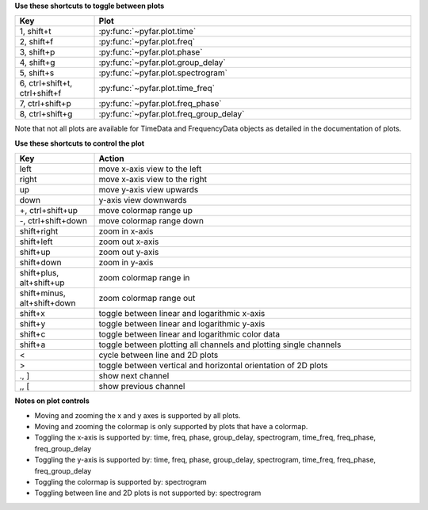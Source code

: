 **Use these shortcuts to toggle between plots**

.. list-table::
   :widths: 25 100
   :header-rows: 1

   * - Key
     - Plot
   * - 1, shift+t
     - :py:func:`~pyfar.plot.time`
   * - 2, shift+f
     - :py:func:`~pyfar.plot.freq`
   * - 3, shift+p
     - :py:func:`~pyfar.plot.phase`
   * - 4, shift+g
     - :py:func:`~pyfar.plot.group_delay`
   * - 5, shift+s
     - :py:func:`~pyfar.plot.spectrogram`
   * - 6, ctrl+shift+t, ctrl+shift+f
     - :py:func:`~pyfar.plot.time_freq`
   * - 7, ctrl+shift+p
     - :py:func:`~pyfar.plot.freq_phase`
   * - 8, ctrl+shift+g
     - :py:func:`~pyfar.plot.freq_group_delay`

Note that not all plots are available for TimeData and FrequencyData objects as detailed in the documentation of plots.

**Use these shortcuts to control the plot**

.. list-table::
   :widths: 25 100
   :header-rows: 1

   * - Key
     - Action
   * - left
     - move x-axis view to the left
   * - right
     - move x-axis view to the right
   * - up
     - move y-axis view upwards
   * - down
     - y-axis view downwards
   * - +, ctrl+shift+up
     - move colormap range up
   * - -, ctrl+shift+down
     - move colormap range down
   * - shift+right
     - zoom in x-axis
   * - shift+left
     - zoom out x-axis
   * - shift+up
     - zoom out y-axis
   * - shift+down
     - zoom in y-axis
   * - shift+plus, alt+shift+up
     - zoom colormap range in
   * - shift+minus, alt+shift+down
     - zoom colormap range out
   * - shift+x
     - toggle between linear and logarithmic x-axis
   * - shift+y
     - toggle between linear and logarithmic y-axis
   * - shift+c
     - toggle between linear and logarithmic color data
   * - shift+a
     - toggle between plotting all channels and plotting single channels
   * - <
     - cycle between line and 2D plots
   * - >
     - toggle between vertical and horizontal orientation of 2D plots
   * - ., ]
     - show next channel
   * - ,, [
     - show previous channel

**Notes on plot controls**

- Moving and zooming the x and y axes is supported by all plots.
- Moving and zooming the colormap is only supported by plots that have a colormap.
- Toggling the x-axis is supported by: time, freq, phase, group_delay, spectrogram, time_freq, freq_phase, freq_group_delay
- Toggling the y-axis is supported by: time, freq, phase, group_delay, spectrogram, time_freq, freq_phase, freq_group_delay
- Toggling the colormap is supported by: spectrogram
- Toggling between line and 2D plots is not supported by: spectrogram
